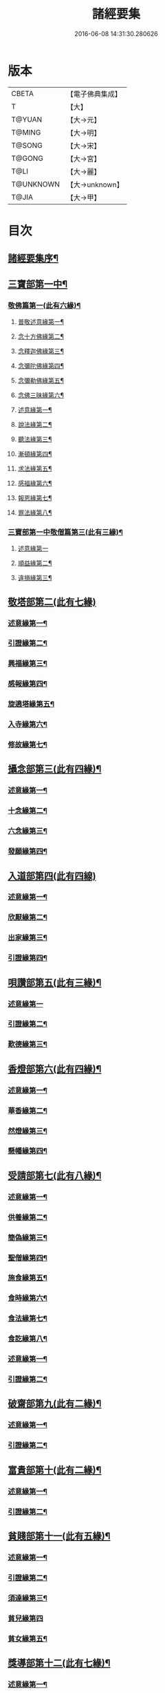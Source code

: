 #+TITLE: 諸經要集 
#+DATE: 2016-06-08 14:31:30.280626

* 版本
 |     CBETA|【電子佛典集成】|
 |         T|【大】     |
 |    T@YUAN|【大→元】   |
 |    T@MING|【大→明】   |
 |    T@SONG|【大→宋】   |
 |    T@GONG|【大→宮】   |
 |      T@LI|【大→麗】   |
 | T@UNKNOWN|【大→unknown】|
 |     T@JIA|【大→甲】   |

* 目次
** [[file:KR6s0003_001.txt::001-0001a3][諸經要集序¶]]
** [[file:KR6s0003_001.txt::001-0001b13][三寶部第一中¶]]
*** [[file:KR6s0003_001.txt::001-0001b14][敬佛篇第一(此有六緣)¶]]
**** [[file:KR6s0003_001.txt::001-0001b18][普敬述意緣第一¶]]
**** [[file:KR6s0003_001.txt::001-0001c24][念十方佛緣第二¶]]
**** [[file:KR6s0003_001.txt::001-0002c24][念釋迦佛緣第三¶]]
**** [[file:KR6s0003_001.txt::001-0003c12][念彌陀佛緣第四¶]]
**** [[file:KR6s0003_001.txt::001-0005a5][念彌勒佛緣第五¶]]
**** [[file:KR6s0003_001.txt::001-0007a10][念佛三昧緣第六¶]]
**** [[file:KR6s0003_002.txt::002-0008c24][述意緣第一¶]]
**** [[file:KR6s0003_002.txt::002-0009a7][說法緣第二¶]]
**** [[file:KR6s0003_002.txt::002-0010a22][聽法緣第三¶]]
**** [[file:KR6s0003_002.txt::002-0011c12][漸頓緣第四¶]]
**** [[file:KR6s0003_002.txt::002-0012a21][求法緣第五¶]]
**** [[file:KR6s0003_002.txt::002-0013b6][感福緣第六¶]]
**** [[file:KR6s0003_002.txt::002-0014b8][報恩緣第七¶]]
**** [[file:KR6s0003_002.txt::002-0015b6][罪法緣第八¶]]
*** [[file:KR6s0003_002.txt::002-0016a28][三寶部第一中敬僧篇第三(此有三緣)¶]]
**** [[file:KR6s0003_002.txt::002-0016a29][述意緣第一]]
**** [[file:KR6s0003_002.txt::002-0016b23][順益緣第二¶]]
**** [[file:KR6s0003_002.txt::002-0018a19][違損緣第三¶]]
** [[file:KR6s0003_003.txt::003-0019c4][敬塔部第二(此有七緣)]]
*** [[file:KR6s0003_003.txt::003-0019c8][述意緣第一¶]]
*** [[file:KR6s0003_003.txt::003-0019c16][引證緣第二¶]]
*** [[file:KR6s0003_003.txt::003-0021a28][興福緣第三¶]]
*** [[file:KR6s0003_003.txt::003-0021c29][感報緣第四¶]]
*** [[file:KR6s0003_003.txt::003-0022b22][旋遶塔緣第五¶]]
*** [[file:KR6s0003_003.txt::003-0023a17][入寺緣第六¶]]
*** [[file:KR6s0003_003.txt::003-0024a21][修故緣第七¶]]
** [[file:KR6s0003_003.txt::003-0025c11][攝念部第三(此有四緣)¶]]
*** [[file:KR6s0003_003.txt::003-0025c13][述意緣第一¶]]
*** [[file:KR6s0003_003.txt::003-0025c23][十念緣第二¶]]
*** [[file:KR6s0003_003.txt::003-0026b21][六念緣第三¶]]
*** [[file:KR6s0003_003.txt::003-0027b26][發願緣第四¶]]
** [[file:KR6s0003_004.txt::004-0028a15][入道部第四(此有四線)]]
*** [[file:KR6s0003_004.txt::004-0028a19][述意緣第一¶]]
*** [[file:KR6s0003_004.txt::004-0028b12][欣厭緣第二¶]]
*** [[file:KR6s0003_004.txt::004-0029a29][出家緣第三¶]]
*** [[file:KR6s0003_004.txt::004-0029c13][引證緣第四¶]]
** [[file:KR6s0003_004.txt::004-0031b28][唄讚部第五(此有三緣)¶]]
*** [[file:KR6s0003_004.txt::004-0031b29][述意緣第一]]
*** [[file:KR6s0003_004.txt::004-0031c27][引證緣第二¶]]
*** [[file:KR6s0003_004.txt::004-0032b18][歎德緣第三¶]]
** [[file:KR6s0003_004.txt::004-0033c9][香燈部第六(此有四緣)¶]]
*** [[file:KR6s0003_004.txt::004-0033c11][述意緣第一¶]]
*** [[file:KR6s0003_004.txt::004-0033c24][華香緣第二¶]]
*** [[file:KR6s0003_004.txt::004-0035c28][然燈緣第三¶]]
*** [[file:KR6s0003_004.txt::004-0038a6][懸幡緣第四¶]]
** [[file:KR6s0003_005.txt::005-0038c22][受請部第七(此有八緣)¶]]
*** [[file:KR6s0003_005.txt::005-0038c25][述意緣第一¶]]
*** [[file:KR6s0003_005.txt::005-0039a8][供養緣第二¶]]
*** [[file:KR6s0003_005.txt::005-0040c9][簡偽緣第三¶]]
*** [[file:KR6s0003_005.txt::005-0042a27][聖僧緣第四¶]]
*** [[file:KR6s0003_005.txt::005-0043c5][施食緣第五¶]]
*** [[file:KR6s0003_005.txt::005-0045a12][食時緣第六¶]]
*** [[file:KR6s0003_005.txt::005-0045b11][食法緣第七¶]]
*** [[file:KR6s0003_005.txt::005-0046c6][食訖緣第八¶]]
*** [[file:KR6s0003_006.txt::006-0047b11][述意緣第一¶]]
*** [[file:KR6s0003_006.txt::006-0047b16][引證緣第二¶]]
** [[file:KR6s0003_006.txt::006-0048c21][破齋部第九(此有二緣)¶]]
*** [[file:KR6s0003_006.txt::006-0048c23][述意緣第一¶]]
*** [[file:KR6s0003_006.txt::006-0049a3][引證緣第二¶]]
** [[file:KR6s0003_006.txt::006-0050b22][富貴部第十(此有二緣)¶]]
*** [[file:KR6s0003_006.txt::006-0050b24][述意緣第一¶]]
*** [[file:KR6s0003_006.txt::006-0050c6][引證緣第二¶]]
** [[file:KR6s0003_006.txt::006-0053c24][貧賤部第十一(此有五緣)¶]]
*** [[file:KR6s0003_006.txt::006-0053c27][述意緣第一¶]]
*** [[file:KR6s0003_006.txt::006-0054a12][引證緣第二¶]]
*** [[file:KR6s0003_006.txt::006-0054c14][須達緣第三¶]]
*** [[file:KR6s0003_006.txt::006-0055b29][貧兒緣第四]]
*** [[file:KR6s0003_006.txt::006-0056c20][貧女緣第五¶]]
** [[file:KR6s0003_007.txt::007-0058a11][獎導部第十二(此有七緣)¶]]
*** [[file:KR6s0003_007.txt::007-0058a14][述意緣第一¶]]
*** [[file:KR6s0003_007.txt::007-0058a23][誡男緣第二¶]]
*** [[file:KR6s0003_007.txt::007-0058c23][誡女緣第三¶]]
*** [[file:KR6s0003_007.txt::007-0062a8][勸導緣第四¶]]
*** [[file:KR6s0003_007.txt::007-0063b25][眷屬緣第五¶]]
*** [[file:KR6s0003_007.txt::007-0065a29][離著緣第六¶]]
*** [[file:KR6s0003_007.txt::007-0066a4][教誡緣第七¶]]
*** [[file:KR6s0003_008.txt::008-0067c8][述意緣第一¶]]
*** [[file:KR6s0003_008.txt::008-0067c20][報恩緣第二¶]]
*** [[file:KR6s0003_008.txt::008-0068c23][背恩緣第三¶]]
** [[file:KR6s0003_008.txt::008-0070c22][放生部第十四(此有四緣)¶]]
*** [[file:KR6s0003_008.txt::008-0070c24][述意緣第一¶]]
*** [[file:KR6s0003_008.txt::008-0071a10][興害緣第三¶]]
*** [[file:KR6s0003_008.txt::008-0071b11][放生緣第三¶]]
*** [[file:KR6s0003_008.txt::008-0072c6][救厄緣第四¶]]
** [[file:KR6s0003_008.txt::008-0074b8][興福部第十五(此有六緣)¶]]
*** [[file:KR6s0003_008.txt::008-0074b11][述意緣第一¶]]
*** [[file:KR6s0003_008.txt::008-0074c9][修福緣第二¶]]
*** [[file:KR6s0003_008.txt::008-0075c6][應法緣第三¶]]
*** [[file:KR6s0003_008.txt::008-0076c26][䞋施緣第四¶]]
*** [[file:KR6s0003_008.txt::008-0077a13][洗僧緣第五¶]]
*** [[file:KR6s0003_008.txt::008-0078a19][雜福緣第六¶]]
** [[file:KR6s0003_009.txt::009-0079a14][擇交部第十六(此有五緣)]]
*** [[file:KR6s0003_009.txt::009-0079a18][述意緣第一¶]]
*** [[file:KR6s0003_009.txt::009-0079b5][善友緣第二¶]]
*** [[file:KR6s0003_009.txt::009-0080a18][惡友緣第三¶]]
*** [[file:KR6s0003_009.txt::009-0081b21][債負緣第四¶]]
*** [[file:KR6s0003_009.txt::009-0083a18][懲過緣第五¶]]
** [[file:KR6s0003_009.txt::009-0084c10][思慎部第十七(此有五緣)¶]]
*** [[file:KR6s0003_009.txt::009-0084c13][述意緣第一¶]]
*** [[file:KR6s0003_009.txt::009-0084c23][慎過緣第二¶]]
*** [[file:KR6s0003_009.txt::009-0086b15][慎禍緣第三¶]]
*** [[file:KR6s0003_009.txt::009-0086c4][慎境緣第四¶]]
*** [[file:KR6s0003_009.txt::009-0087c17][慎用緣第五¶]]
** [[file:KR6s0003_010.txt::010-0088a22][六度部第十八之一(六度即為六篇)¶]]
*** [[file:KR6s0003_010.txt::010-0088a23][布施第一(施別七緣)¶]]
**** [[file:KR6s0003_010.txt::010-0088a26][述意緣第一¶]]
**** [[file:KR6s0003_010.txt::010-0088b14][慳偽緣第二¶]]
**** [[file:KR6s0003_010.txt::010-0089b9][財施緣第三¶]]
**** [[file:KR6s0003_010.txt::010-0090a12][法施緣第四¶]]
**** [[file:KR6s0003_010.txt::010-0090c29][量施緣第五¶]]
**** [[file:KR6s0003_010.txt::010-0091c21][福田緣第六¶]]
**** [[file:KR6s0003_010.txt::010-0092b15][相對緣第七¶]]
*** [[file:KR6s0003_010.txt::010-0093c3][六度部第十八之二持戒篇第二(此有二緣)¶]]
**** [[file:KR6s0003_010.txt::010-0093c4][述意緣勸持緣述意緣第一¶]]
**** [[file:KR6s0003_010.txt::010-0093c24][勸持緣第二¶]]
*** [[file:KR6s0003_010.txt::010-0096a22][忍辱篇第三(此有三緣)¶]]
**** [[file:KR6s0003_010.txt::010-0096a24][述意緣第一¶]]
**** [[file:KR6s0003_010.txt::010-0096b5][勸忍緣第二¶]]
**** [[file:KR6s0003_010.txt::010-0096c25][忍益緣第三¶]]
*** [[file:KR6s0003_010.txt::010-0098a23][六度部第十八之四精進篇第四(此有三緣)¶]]
**** [[file:KR6s0003_010.txt::010-0098a25][述意緣第一¶]]
**** [[file:KR6s0003_010.txt::010-0098b28][懈惰緣第二¶]]
**** [[file:KR6s0003_010.txt::010-0099a24][策修緣第三¶]]
*** [[file:KR6s0003_010.txt::010-0100a22][六度部第十八之五禪定篇第五(此有二緣)¶]]
**** [[file:KR6s0003_010.txt::010-0100a23][述意緣定相緣述意緣第一¶]]
**** [[file:KR6s0003_010.txt::010-0100b26][定相緣第二¶]]
*** [[file:KR6s0003_010.txt::010-0101a28][六度部第十八之六智慧篇第六(此有二緣)¶]]
**** [[file:KR6s0003_010.txt::010-0101a29][述意緣求法緣述意緣第一¶]]
**** [[file:KR6s0003_010.txt::010-0101b24][求法緣第二¶]]
** [[file:KR6s0003_011.txt::011-0103a5][業因部第十九(此有五緣)¶]]
*** [[file:KR6s0003_011.txt::011-0103a8][述意緣第一¶]]
*** [[file:KR6s0003_011.txt::011-0103a15][發業緣第二¶]]
*** [[file:KR6s0003_011.txt::011-0105c2][罪行緣第三¶]]
*** [[file:KR6s0003_011.txt::011-0106a26][福行緣第四¶]]
*** [[file:KR6s0003_011.txt::011-0106c21][雜業緣第五¶]]
** [[file:KR6s0003_012.txt::012-0108b17][欲蓋部第二十(此有三緣)]]
*** [[file:KR6s0003_012.txt::012-0108b20][述意緣第一¶]]
*** [[file:KR6s0003_012.txt::012-0108c14][五欲緣第二(此別三緣)¶]]
*** [[file:KR6s0003_012.txt::012-0111a22][五蓋緣第三¶]]
** [[file:KR6s0003_012.txt::012-0112c2][四生部第二十一之一(此有六緣)¶]]
*** [[file:KR6s0003_012.txt::012-0112c5][述意緣第一¶]]
*** [[file:KR6s0003_012.txt::012-0112c10][會名緣第二¶]]
*** [[file:KR6s0003_012.txt::012-0113a4][相攝緣第三¶]]
*** [[file:KR6s0003_012.txt::012-0114b12][五生緣第四¶]]
*** [[file:KR6s0003_012.txt::012-0114c23][中陰緣第五¶]]
*** [[file:KR6s0003_012.txt::012-0118a22][受胎緣第六¶]]
** [[file:KR6s0003_013.txt::013-0119a25][受報部第二十二(此有九緣)¶]]
*** [[file:KR6s0003_013.txt::013-0119a28][述意緣第一]]
*** [[file:KR6s0003_013.txt::013-0119b12][報類緣第二¶]]
*** [[file:KR6s0003_013.txt::013-0119b28][現報緣第三]]
*** [[file:KR6s0003_013.txt::013-0119c29][生報緣第四¶]]
*** [[file:KR6s0003_013.txt::013-0122a4][後報緣第五¶]]
*** [[file:KR6s0003_013.txt::013-0122b10][定報緣第六¶]]
*** [[file:KR6s0003_013.txt::013-0123a19][不定緣第七¶]]
*** [[file:KR6s0003_013.txt::013-0123c7][善報緣第八¶]]
*** [[file:KR6s0003_013.txt::013-0124b9][惡報緣第九¶]]
** [[file:KR6s0003_014.txt::014-0128a23][十惡部第二十三(此有十緣)¶]]
*** [[file:KR6s0003_014.txt::014-0128a27][殺生緣第一¶]]
*** [[file:KR6s0003_014.txt::014-0129c15][偷盜緣第二¶]]
*** [[file:KR6s0003_014.txt::014-0132b26][邪婬緣第三¶]]
*** [[file:KR6s0003_014.txt::014-0135a17][妄語緣第四¶]]
*** [[file:KR6s0003_014.txt::014-0136b4][惡口緣第五¶]]
*** [[file:KR6s0003_015.txt::015-0138c5][兩舌緣第六¶]]
*** [[file:KR6s0003_015.txt::015-0139b25][綺語緣第七¶]]
*** [[file:KR6s0003_015.txt::015-0140a8][慳貪緣第八¶]]
*** [[file:KR6s0003_015.txt::015-0142b11][瞋恚緣第九¶]]
*** [[file:KR6s0003_015.txt::015-0145a29][邪見緣第十]]
** [[file:KR6s0003_016.txt::016-0148a13][詐偽部第二十四(此有六緣)]]
*** [[file:KR6s0003_016.txt::016-0148a17][述意緣第一¶]]
*** [[file:KR6s0003_016.txt::016-0148a24][詐親緣第二¶]]
*** [[file:KR6s0003_016.txt::016-0148c7][詐毒緣第三¶]]
*** [[file:KR6s0003_016.txt::016-0149a10][詐貴緣第四¶]]
*** [[file:KR6s0003_016.txt::016-0149b29][詐怖緣第五]]
*** [[file:KR6s0003_016.txt::016-0149c21][詐畜緣第六¶]]
** [[file:KR6s0003_016.txt::016-0152c27][惰慢部第二十五(此有三緣)¶]]
*** [[file:KR6s0003_016.txt::016-0152c29][述意緣第一¶]]
*** [[file:KR6s0003_016.txt::016-0153a13][引證緣第二¶]]
*** [[file:KR6s0003_016.txt::016-0154a9][立志緣第三¶]]
** [[file:KR6s0003_017.txt::017-0155b21][酒肉部第二十六(此有三緣)]]
*** [[file:KR6s0003_017.txt::017-0155b24][述意緣第一¶]]
*** [[file:KR6s0003_017.txt::017-0155c24][飲酒緣第二¶]]
*** [[file:KR6s0003_017.txt::017-0159b11][食肉緣第三¶]]
** [[file:KR6s0003_017.txt::017-0162c12][占相部第二十七(此有三緣)¶]]
*** [[file:KR6s0003_017.txt::017-0162c14][述意緣第一¶]]
*** [[file:KR6s0003_017.txt::017-0162c20][觀相緣第二¶]]
*** [[file:KR6s0003_017.txt::017-0165a8][歸信緣第三¶]]
** [[file:KR6s0003_018.txt::018-0166a5][地獄部第二十八(此有八緣)¶]]
*** [[file:KR6s0003_018.txt::018-0166a8][述意緣第一¶]]
*** [[file:KR6s0003_018.txt::018-0166a18][會名緣第二¶]]
*** [[file:KR6s0003_018.txt::018-0166b22][受報緣第三¶]]
*** [[file:KR6s0003_018.txt::018-0170a4][時量緣第四¶]]
*** [[file:KR6s0003_018.txt::018-0170b12][典主緣第五¶]]
*** [[file:KR6s0003_018.txt::018-0170c3][王都緣第六¶]]
*** [[file:KR6s0003_018.txt::018-0171a16][業因緣第七¶]]
*** [[file:KR6s0003_018.txt::018-0174a29][誡勗緣第八]]
** [[file:KR6s0003_019.txt::019-0175a11][送終部第二十九(此有九緣)¶]]
*** [[file:KR6s0003_019.txt::019-0175a15][述意緣第一¶]]
*** [[file:KR6s0003_019.txt::019-0175b24][瞻病緣第二¶]]
*** [[file:KR6s0003_019.txt::019-0176b11][醫療緣第三¶]]
*** [[file:KR6s0003_019.txt::019-0176c11][安置緣第四¶]]
*** [[file:KR6s0003_019.txt::019-0177a3][斂念緣第五¶]]
*** [[file:KR6s0003_019.txt::019-0177b15][捨命緣第六¶]]
*** [[file:KR6s0003_019.txt::019-0178b17][遣送緣第七¶]]
*** [[file:KR6s0003_019.txt::019-0179c25][受生緣第八¶]]
*** [[file:KR6s0003_019.txt::019-0181b22][祭祠緣第九¶]]
** [[file:KR6s0003_020.txt::020-0184a24][雜要部第二十(此有十三緣)¶]]
*** [[file:KR6s0003_020.txt::020-0184a28][述意緣第一]]
*** [[file:KR6s0003_020.txt::020-0184b11][怨苦緣第二¶]]
*** [[file:KR6s0003_020.txt::020-0185b23][八苦緣第三¶]]
*** [[file:KR6s0003_020.txt::020-0186b16][蟲寓緣第四¶]]
*** [[file:KR6s0003_020.txt::020-0189a23][五辛緣第五¶]]
*** [[file:KR6s0003_020.txt::020-0189b17][啑氣緣第六¶]]
*** [[file:KR6s0003_020.txt::020-0189c7][便利緣第七¶]]
*** [[file:KR6s0003_020.txt::020-0191b11][護淨緣第八¶]]
*** [[file:KR6s0003_020.txt::020-0191c26][鳴鍾緣第九¶]]
*** [[file:KR6s0003_020.txt::020-0192a29][入眾緣第十]]
*** [[file:KR6s0003_020.txt::020-0192b22][衰相緣第十一¶]]
*** [[file:KR6s0003_020.txt::020-0192c13][眠夢緣第十二¶]]
*** [[file:KR6s0003_020.txt::020-0193b4][雜行緣第十三¶]]

* 卷
[[file:KR6s0003_001.txt][諸經要集 1]]
[[file:KR6s0003_002.txt][諸經要集 2]]
[[file:KR6s0003_003.txt][諸經要集 3]]
[[file:KR6s0003_004.txt][諸經要集 4]]
[[file:KR6s0003_005.txt][諸經要集 5]]
[[file:KR6s0003_006.txt][諸經要集 6]]
[[file:KR6s0003_007.txt][諸經要集 7]]
[[file:KR6s0003_008.txt][諸經要集 8]]
[[file:KR6s0003_009.txt][諸經要集 9]]
[[file:KR6s0003_010.txt][諸經要集 10]]
[[file:KR6s0003_011.txt][諸經要集 11]]
[[file:KR6s0003_012.txt][諸經要集 12]]
[[file:KR6s0003_013.txt][諸經要集 13]]
[[file:KR6s0003_014.txt][諸經要集 14]]
[[file:KR6s0003_015.txt][諸經要集 15]]
[[file:KR6s0003_016.txt][諸經要集 16]]
[[file:KR6s0003_017.txt][諸經要集 17]]
[[file:KR6s0003_018.txt][諸經要集 18]]
[[file:KR6s0003_019.txt][諸經要集 19]]
[[file:KR6s0003_020.txt][諸經要集 20]]

